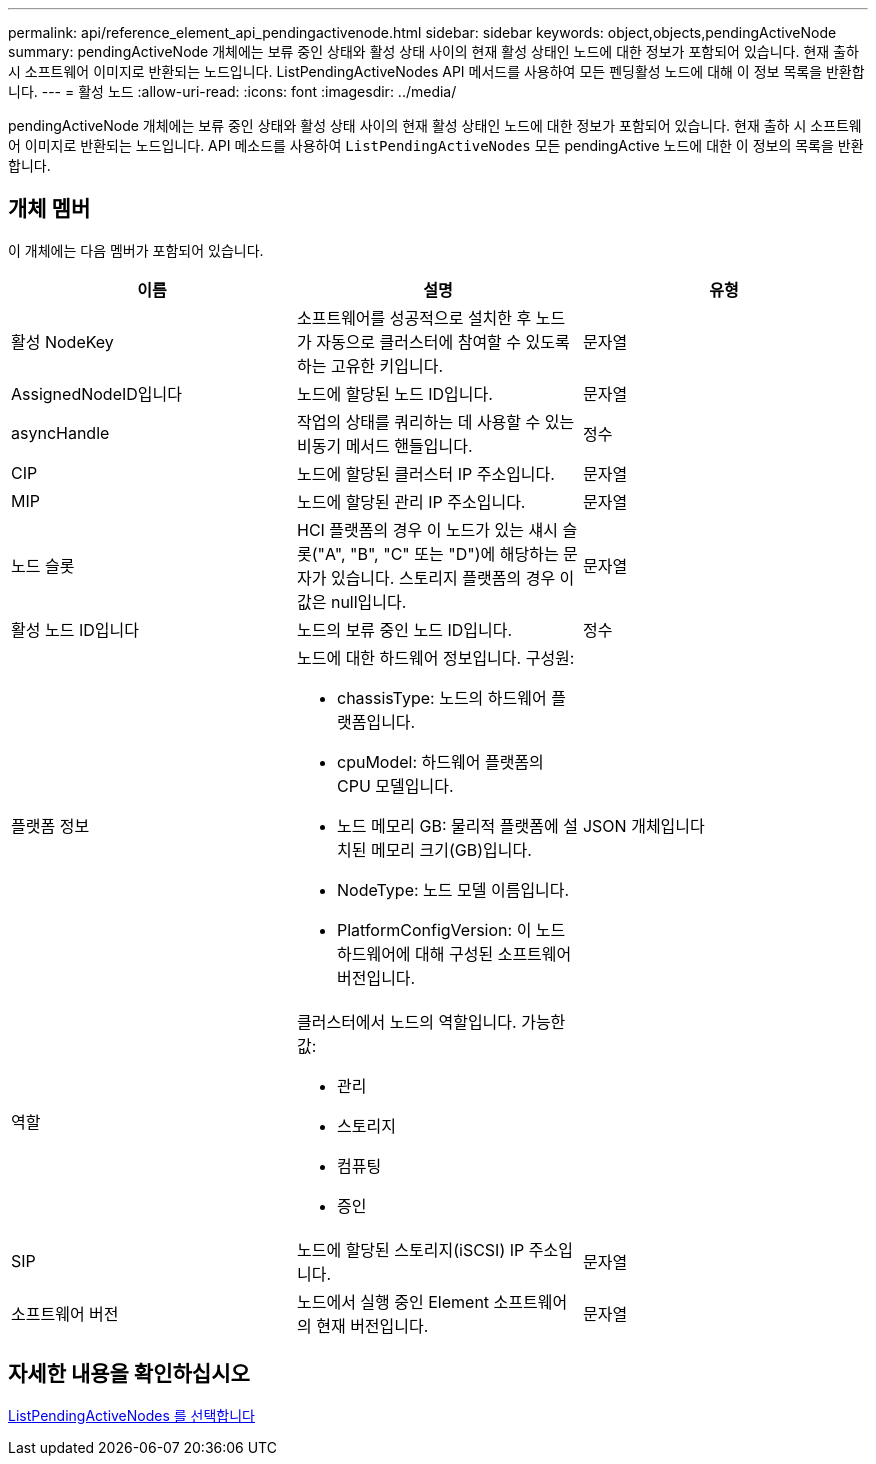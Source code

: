 ---
permalink: api/reference_element_api_pendingactivenode.html 
sidebar: sidebar 
keywords: object,objects,pendingActiveNode 
summary: pendingActiveNode 개체에는 보류 중인 상태와 활성 상태 사이의 현재 활성 상태인 노드에 대한 정보가 포함되어 있습니다. 현재 출하 시 소프트웨어 이미지로 반환되는 노드입니다. ListPendingActiveNodes API 메서드를 사용하여 모든 펜딩활성 노드에 대해 이 정보 목록을 반환합니다. 
---
= 활성 노드
:allow-uri-read: 
:icons: font
:imagesdir: ../media/


[role="lead"]
pendingActiveNode 개체에는 보류 중인 상태와 활성 상태 사이의 현재 활성 상태인 노드에 대한 정보가 포함되어 있습니다. 현재 출하 시 소프트웨어 이미지로 반환되는 노드입니다. API 메소드를 사용하여 `ListPendingActiveNodes` 모든 pendingActive 노드에 대한 이 정보의 목록을 반환합니다.



== 개체 멤버

이 개체에는 다음 멤버가 포함되어 있습니다.

|===
| 이름 | 설명 | 유형 


 a| 
활성 NodeKey
 a| 
소프트웨어를 성공적으로 설치한 후 노드가 자동으로 클러스터에 참여할 수 있도록 하는 고유한 키입니다.
 a| 
문자열



 a| 
AssignedNodeID입니다
 a| 
노드에 할당된 노드 ID입니다.
 a| 
문자열



 a| 
asyncHandle
 a| 
작업의 상태를 쿼리하는 데 사용할 수 있는 비동기 메서드 핸들입니다.
 a| 
정수



 a| 
CIP
 a| 
노드에 할당된 클러스터 IP 주소입니다.
 a| 
문자열



 a| 
MIP
 a| 
노드에 할당된 관리 IP 주소입니다.
 a| 
문자열



 a| 
노드 슬롯
 a| 
HCI 플랫폼의 경우 이 노드가 있는 섀시 슬롯("A", "B", "C" 또는 "D")에 해당하는 문자가 있습니다. 스토리지 플랫폼의 경우 이 값은 null입니다.
 a| 
문자열



 a| 
활성 노드 ID입니다
 a| 
노드의 보류 중인 노드 ID입니다.
 a| 
정수



 a| 
플랫폼 정보
 a| 
노드에 대한 하드웨어 정보입니다. 구성원:

* chassisType: 노드의 하드웨어 플랫폼입니다.
* cpuModel: 하드웨어 플랫폼의 CPU 모델입니다.
* 노드 메모리 GB: 물리적 플랫폼에 설치된 메모리 크기(GB)입니다.
* NodeType: 노드 모델 이름입니다.
* PlatformConfigVersion: 이 노드 하드웨어에 대해 구성된 소프트웨어 버전입니다.

 a| 
JSON 개체입니다



 a| 
역할
 a| 
클러스터에서 노드의 역할입니다. 가능한 값:

* 관리
* 스토리지
* 컴퓨팅
* 증인

 a| 



 a| 
SIP
 a| 
노드에 할당된 스토리지(iSCSI) IP 주소입니다.
 a| 
문자열



 a| 
소프트웨어 버전
 a| 
노드에서 실행 중인 Element 소프트웨어의 현재 버전입니다.
 a| 
문자열

|===


== 자세한 내용을 확인하십시오

xref:reference_element_api_listpendingactivenodes.adoc[ListPendingActiveNodes 를 선택합니다]
